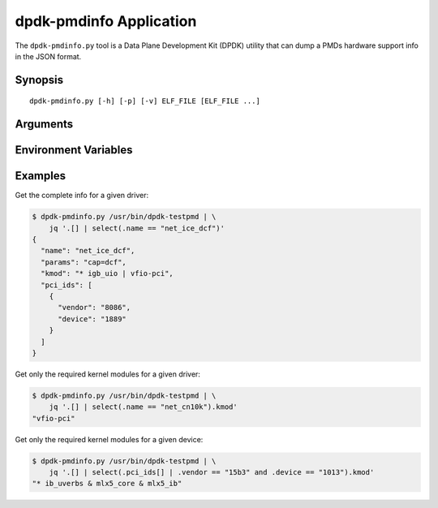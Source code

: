 ..  SPDX-License-Identifier: BSD-3-Clause
    Copyright(c) 2016 Canonical Limited. All rights reserved.


dpdk-pmdinfo Application
========================

The ``dpdk-pmdinfo.py`` tool is a Data Plane Development Kit (DPDK) utility that
can dump a PMDs hardware support info in the JSON format.

Synopsis
--------

::

   dpdk-pmdinfo.py [-h] [-p] [-v] ELF_FILE [ELF_FILE ...]

Arguments
---------

.. program:: dpdk-pmdinfo.py

.. option:: -h, --help

   Show the inline help.

.. option:: -p, --search-plugins

   In addition of ``ELF_FILE``\s and their linked dynamic libraries, also scan
   the DPDK plugins path.

.. option:: -v, --verbose

   Display warnings due to linked libraries not found or ELF/JSON parsing errors
   in these libraries. Use twice to show debug messages.

.. option:: ELF_FILE

   DPDK application binary or dynamic library.
   Can be specified multiple times.

Environment Variables
---------------------

.. envvar:: LD_LIBRARY_PATH

   ``dpdk-pmdinfo.py`` will also parse ``librte_*.so`` dynamic libraries that
   are linked to the specified ``ELF_FILE``\s arguments. The dynamic library
   files will be looked up based on the ``DT_RUNPATH`` set at link time, the
   ``/etc/ld.so.conf.d/*.conf`` files and also in the standard ``/lib`` and
   ``/usr/lib`` folders. Any colon separated folder defined in
   ``LD_LIBRARY_PATH`` will be looked up first.

Examples
--------

Get the complete info for a given driver:

.. code-block:: console

   $ dpdk-pmdinfo.py /usr/bin/dpdk-testpmd | \
       jq '.[] | select(.name == "net_ice_dcf")'
   {
     "name": "net_ice_dcf",
     "params": "cap=dcf",
     "kmod": "* igb_uio | vfio-pci",
     "pci_ids": [
       {
         "vendor": "8086",
         "device": "1889"
       }
     ]
   }

Get only the required kernel modules for a given driver:

.. code-block:: console

   $ dpdk-pmdinfo.py /usr/bin/dpdk-testpmd | \
       jq '.[] | select(.name == "net_cn10k").kmod'
   "vfio-pci"

Get only the required kernel modules for a given device:

.. code-block:: console

   $ dpdk-pmdinfo.py /usr/bin/dpdk-testpmd | \
       jq '.[] | select(.pci_ids[] | .vendor == "15b3" and .device == "1013").kmod'
   "* ib_uverbs & mlx5_core & mlx5_ib"
